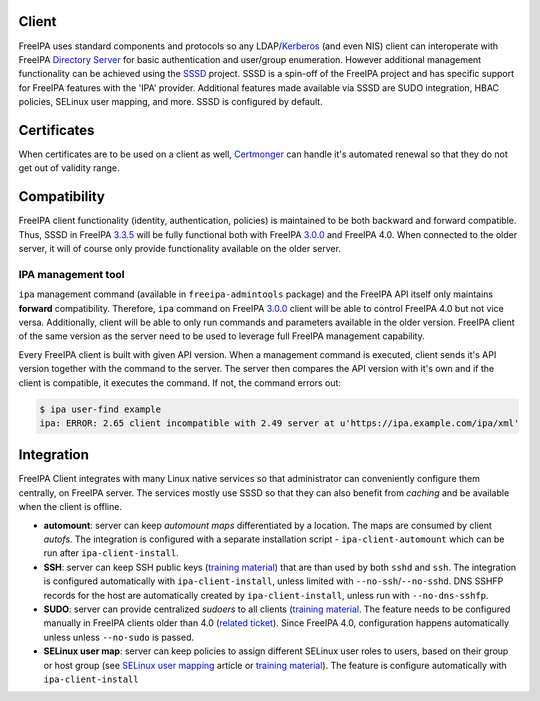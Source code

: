 Client
======

FreeIPA uses standard components and protocols so any
LDAP/`Kerberos <Kerberos>`__ (and even NIS) client can interoperate with
FreeIPA `Directory Server <Directory_Server>`__ for basic authentication
and user/group enumeration. However additional management functionality
can be achieved using the `SSSD <https://sssd.io/>`__
project. SSSD is a spin-off of the FreeIPA project and has specific
support for FreeIPA features with the 'IPA' provider. Additional
features made available via SSSD are SUDO integration, HBAC policies,
SELinux user mapping, and more. SSSD is configured by default.

Certificates
============

When certificates are to be used on a client as well,
`Certmonger <Certmonger>`__ can handle it's automated renewal so that
they do not get out of validity range.

Compatibility
=============

FreeIPA client functionality (identity, authentication, policies) is
maintained to be both backward and forward compatible. Thus, SSSD in
FreeIPA `3.3.5 <Releases/3.3.5>`__ will be fully functional both with
FreeIPA `3.0.0 <Releases/3.0.0>`__ and FreeIPA 4.0. When connected to
the older server, it will of course only provide functionality available
on the older server.



IPA management tool
-------------------

``ipa`` management command (available in ``freeipa-admintools`` package)
and the FreeIPA API itself only maintains **forward** compatibility.
Therefore, ``ipa`` command on FreeIPA `3.0.0 <Releases/3.0.0>`__ client
will be able to control FreeIPA 4.0 but not vice versa. Additionally,
client will be able to only run commands and parameters available in the
older version. FreeIPA client of the same version as the server need to
be used to leverage full FreeIPA management capability.

Every FreeIPA client is built with given API version. When a management
command is executed, client sends it's API version together with the
command to the server. The server then compares the API version with
it's own and if the client is compatible, it executes the command. If
not, the command errors out:

.. code-block:: text

   $ ipa user-find example
   ipa: ERROR: 2.65 client incompatible with 2.49 server at u'https://ipa.example.com/ipa/xml'

Integration
===========

FreeIPA Client integrates with many Linux native services so that
administrator can conveniently configure them centrally, on FreeIPA
server. The services mostly use SSSD so that they can also benefit from
*caching* and be available when the client is offline.

-  **automount**: server can keep *automount maps* differentiated by a
   location. The maps are consumed by client *autofs*. The integration
   is configured with a separate installation script -
   ``ipa-client-automount`` which can be run after
   ``ipa-client-install``.
-  **SSH**: server can keep SSH public keys (`training
   material <https://github.com/freeipa/freeipa.github.io/raw/main/src/page/Freeipa30_SSH_Public_Keys.odp>`__) that are than used
   by both ``sshd`` and ``ssh``. The integration is configured
   automatically with ``ipa-client-install``, unless limited with
   ``--no-ssh``/``--no-sshd``. DNS SSHFP records for the host are
   automatically created by ``ipa-client-install``, unless run with
   ``--no-dns-sshfp``.
-  **SUDO**: server can provide centralized *sudoers* to all clients
   (`training material <https://github.com/freeipa/freeipa.github.io/blob/main/src/page/Freeipa30_SSSD_SUDO_Integration.pdf>`__.
   The feature needs to be configured manually in FreeIPA clients older
   than 4.0 (`related
   ticket <https://fedorahosted.org/freeipa/ticket/3358>`__). Since
   FreeIPA 4.0, configuration happens automatically unless unless
   ``--no-sudo`` is passed.
-  **SELinux user map**: server can keep policies to assign different
   SELinux user roles to users, based on their group or host group (see
   `SELinux user mapping <SELinux_user_mapping>`__ article or `training
   material <https://github.com/freeipa/freeipa.github.io/blob/main/src/page/Freeipa30_SELinuxUserMap.pdf>`__). The feature is
   configure automatically with ``ipa-client-install``
